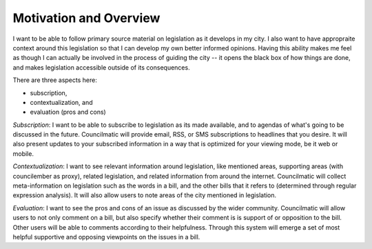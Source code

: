 =======================
Motivation and Overview
=======================

I want to be able to follow primary source material on legislation as it
develops in my city. I also want to have appropraite context around this
legislation so that I can develop my own better informed opinions. Having this
ability makes me feel as though I can actually be involved in the process of
guiding the city -- it opens the black box of how things are done, and makes
legislation accessible outside of its consequences.

There are three aspects here:

- subscription,
- contextualization, and
- evaluation (pros and cons)

*Subscription*: I want to be able to subscribe to legislation as its made
available, and to agendas of what's going to be discussed in the future.
Councilmatic will provide email, RSS, or SMS subscriptions to headlines that you
desire. It will also present updates to your subscribed information in a way
that is optimized for your viewing mode, be it web or mobile.

*Contextualization*: I want to see relevant information around legislation, like
mentioned areas, supporting areas (with councilember as proxy), related
legislation, and related information from around the internet. Councilmatic will
collect meta-information on legislation such as the words in a bill, and the
other bills that it refers to (determined through regular expression analysis).
It will also allow users to note areas of the city mentioned in legislation.

*Evaluation*: I want to see the pros and cons of an issue as discussed by the
wider community. Councilmatic will allow users to not only comment on a bill,
but also specify whether their comment is is support of or opposition to the
bill. Other users will be able to comments according to their helpfulness.
Through this system will emerge a set of most helpful supportive and opposing
viewpoints on the issues in a bill.
